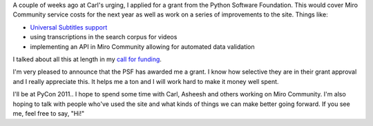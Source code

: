 .. title: Python Software Foundation Grant for Python Miro Community
.. slug: psf_grant_2011
.. date: 2011-03-08 17:03:28
.. tags: pmc, dev, miro, mirocommunity, python, work

A couple of weeks ago at Carl's urging, I applied for a grant from the
Python Software Foundation. This would cover Miro Community service
costs for the next year as well as work on a series of improvements to
the site. Things like:

* `Universal Subtitles support <http://universalsubtitles.org/>`__
* using transcriptions in the search corpus for videos
* implementing an API in Miro Community allowing for automated data
  validation

I talked about all this at length in my `call for
funding <http://bluesock.org/~willkg/blog/pmc/call_for_funding_2011.html>`__.

I'm very pleased to announce that the PSF has awarded me a grant. I know
how selective they are in their grant approval and I really appreciate
this. It helps me a ton and I will work hard to make it money well
spent.

I'll be at PyCon 2011.. I hope to spend some time with Carl, Asheesh and
others working on Miro Community. I'm also hoping to talk with people
who've used the site and what kinds of things we can make better going
forward. If you see me, feel free to say, "Hi!"
